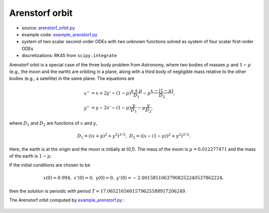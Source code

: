 ***************
Arenstorf orbit
***************

* source: arenstorf_orbit.py_

* example code: example_arenstorf.py_

* system of two scalar second-order ODEs with two unknown functions
  solved as system of four scalar first-order ODEs

* discretizations: RK45 from ``scipy.integrate``

.. _example_arenstorf.py: https://github.com/pymgrit/pymgrit/tree/master/examples/example_arenstorf.py

.. _arenstorf_orbit.py: https://github.com/pymgrit/pymgrit/tree/master/src/pymgrit/arenstorf_orbit/arenstorf_orbit.py

Arenstorf orbit is a special case of the three body problem from Astronomy, where two bodies of masses
:math:`\mu` and :math:`1-\mu` (e.g., the moon and the earth) are orbiting in a plane, along with a third body of
negligible mass relative to the other bodies (e.g., a satellite) in the same plane. The equations are

.. math::
    x'' &= x + 2y' - (1 - \mu)\frac{x + \mu}{D_1} - \mu\frac{x - (1-\mu)}{D_2},\\
    y'' &= y - 2x' - (1-\mu)\frac{y}{D_1} - \mu\frac{y}{D_2},

where :math:`D_1` and :math:`D_2` are functions of :math:`x` and :math:`y`,

.. math::
    D_1 = ((x + \mu)^2 + y^2)^{3/2}, \;\;\; D_2 = ((x - (1-\mu))^2 + y^2)^{3/2}.

Here, the earth is at the origin and the moon is initially at (0,1). The mass of the moon is :math:`\mu = 0.012277471`
and the mass of the earth is :math:`1-\mu`.

If the initial conditions are chosen to be

.. math::

    x(0) = 0.994, \;\;\; x'(0) = 0, \;\;\; y(0) = 0, \;\;\; y'(0) = -2.00158510637908252240537862224,

then the solution is periodic with period :math:`T = 17.0652165601579625588917206249`.

The Arenstorf orbit computed by example_arenstorf.py_ :

.. figure:: ../figures/arenstorf_orbit.png
    :alt: arenstorf orbit